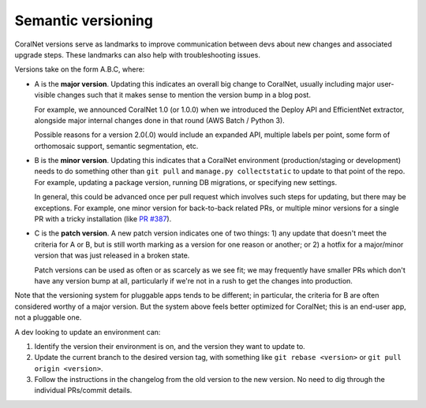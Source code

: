 Semantic versioning
===================


CoralNet versions serve as landmarks to improve communication between devs about new changes and associated upgrade steps. These landmarks can also help with troubleshooting issues.

Versions take on the form A.B.C, where:

- A is the **major version**. Updating this indicates an overall big change to CoralNet, usually including major user-visible changes such that it makes sense to mention the version bump in a blog post.

  For example, we announced CoralNet 1.0 (or 1.0.0) when we introduced the Deploy API and EfficientNet extractor, alongside major internal changes done in that round (AWS Batch / Python 3).

  Possible reasons for a version 2.0(.0) would include an expanded API, multiple labels per point, some form of orthomosaic support, semantic segmentation, etc.

- B is the **minor version**. Updating this indicates that a CoralNet environment (production/staging or development) needs to do something other than ``git pull`` and ``manage.py collectstatic`` to update to that point of the repo. For example, updating a package version, running DB migrations, or specifying new settings.

  In general, this could be advanced once per pull request which involves such steps for updating, but there may be exceptions. For example, one minor version for back-to-back related PRs, or multiple minor versions for a single PR with a tricky installation (like `PR #387 <https://github.com/coralnet/coralnet/pull/387>`__).

- C is the **patch version**. A new patch version indicates one of two things: 1) any update that doesn't meet the criteria for A or B, but is still worth marking as a version for one reason or another; or 2) a hotfix for a major/minor version that was just released in a broken state.

  Patch versions can be used as often or as scarcely as we see fit; we may frequently have smaller PRs which don't have any version bump at all, particularly if we're not in a rush to get the changes into production.

Note that the versioning system for pluggable apps tends to be different; in particular, the criteria for B are often considered worthy of a major version. But the system above feels better optimized for CoralNet; this is an end-user app, not a pluggable one.

A dev looking to update an environment can:

1. Identify the version their environment is on, and the version they want to update to.

2. Update the current branch to the desired version tag, with something like ``git rebase <version>`` or ``git pull origin <version>``.

3. Follow the instructions in the changelog from the old version to the new version. No need to dig through the individual PRs/commit details.

